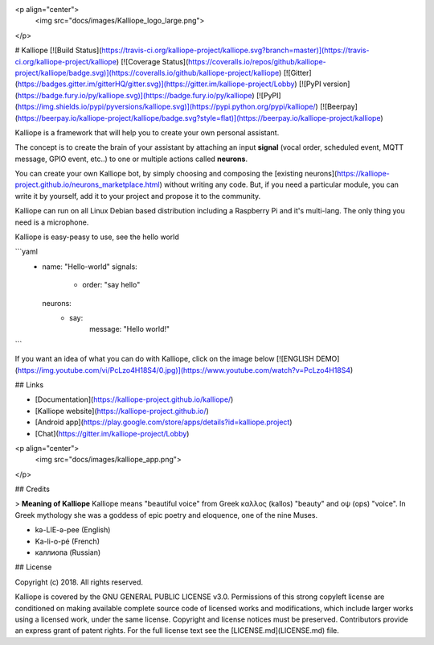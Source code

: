 <p align="center">
    <img src="docs/images/Kalliope_logo_large.png">
</p>

# Kalliope
[![Build Status](https://travis-ci.org/kalliope-project/kalliope.svg?branch=master)](https://travis-ci.org/kalliope-project/kalliope)
[![Coverage Status](https://coveralls.io/repos/github/kalliope-project/kalliope/badge.svg)](https://coveralls.io/github/kalliope-project/kalliope)
[![Gitter](https://badges.gitter.im/gitterHQ/gitter.svg)](https://gitter.im/kalliope-project/Lobby)
[![PyPI version](https://badge.fury.io/py/kalliope.svg)](https://badge.fury.io/py/kalliope)
[![PyPI](https://img.shields.io/pypi/pyversions/kalliope.svg)](https://pypi.python.org/pypi/kalliope/)
[![Beerpay](https://beerpay.io/kalliope-project/kalliope/badge.svg?style=flat)](https://beerpay.io/kalliope-project/kalliope)


Kalliope is a framework that will help you to create your own personal assistant.

The concept is to create the brain of your assistant by attaching an input **signal** (vocal order, scheduled event, MQTT message, GPIO event, etc..) to one or multiple actions called **neurons**.

You can create your own Kalliope bot, by simply choosing and composing the [existing neurons](https://kalliope-project.github.io/neurons_marketplace.html) without writing any code. But, if you need a particular module, you can write it by yourself, add it to your project and propose it to the community.

Kalliope can run on all Linux Debian based distribution including a Raspberry Pi and it's multi-lang. The only thing you need is a microphone.

Kalliope is easy-peasy to use, see the hello world

```yaml
  - name: "Hello-world"
    signals:
      - order: "say hello"
    neurons:
      - say:
          message: "Hello world!"
```

If you want an idea of what you can do with Kalliope, click on the image below
[![ENGLISH DEMO](https://img.youtube.com/vi/PcLzo4H18S4/0.jpg)](https://www.youtube.com/watch?v=PcLzo4H18S4)

## Links

- [Documentation](https://kalliope-project.github.io/kalliope/)
- [Kalliope website](https://kalliope-project.github.io/)
- [Android app](https://play.google.com/store/apps/details?id=kalliope.project)
- [Chat](https://gitter.im/kalliope-project/Lobby)

<p align="center">
    <img src="docs/images/kalliope_app.png">
</p>

## Credits

> **Meaning of Kalliope** Kalliope means "beautiful voice" from Greek καλλος (kallos) "beauty" and οψ (ops) "voice".
In Greek mythology she was a goddess of epic poetry and eloquence, one of the nine Muses.

- kə-LIE-ə-pee    (English)
- Ka-li-o-pé      (French)
- каллиопа        (Russian)

## License

Copyright (c) 2018. All rights reserved.

Kalliope is covered by the  GNU GENERAL PUBLIC LICENSE v3.0.
Permissions of this strong copyleft license are conditioned on making available complete source code of licensed works and modifications,
which include larger works using a licensed work, under the same license. Copyright and license notices must be preserved.
Contributors provide an express grant of patent rights.
For the full license text see the [LICENSE.md](LICENSE.md) file.


